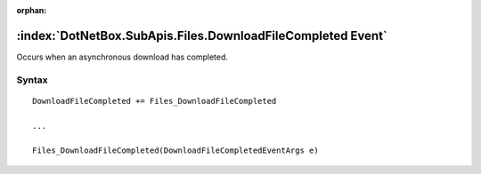 :orphan:

:index:`DotNetBox.SubApis.Files.DownloadFileCompleted Event`
============================================================

Occurs when an asynchronous download has completed.

Syntax
------

::

	DownloadFileCompleted += Files_DownloadFileCompleted
	
	...
	
	Files_DownloadFileCompleted(DownloadFileCompletedEventArgs e)
